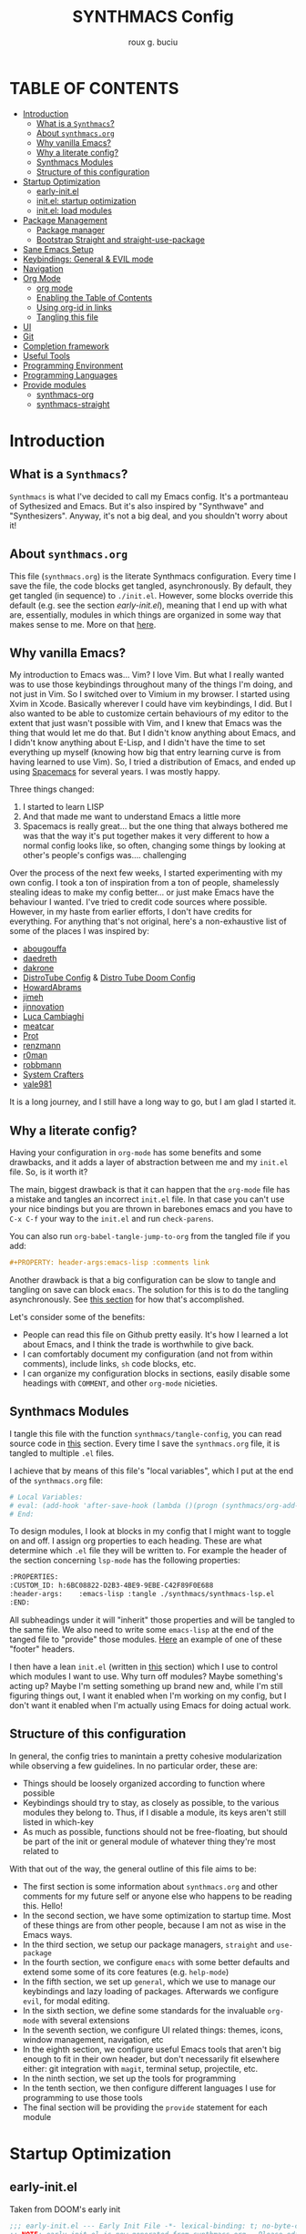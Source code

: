 #+TITLE: SYNTHMACS Config
#+AUTHOR: roux g. buciu
#+DESCRIPTION: adudenamedruby's emacs configuration
#+STARTUP: showeverything
#+OPTIONS: auto-id:t
#+OPTIONS: broken-links:t
#+OPTIONS: tags:nil
#+OPTIONS: toc
#+PROPERTY: header-args:emacs-lisp :comments link

* TABLE OF CONTENTS :toc:
:PROPERTIES:
:CUSTOM_ID: h:D9FC65D1-4FFB-4344-B8A7-9FAA9D1AC040
:END:
- [[#introduction][Introduction]]
  - [[#what-is-a-synthmacs][What is a ~Synthmacs~?]]
  - [[#about-synthmacsorg][About ~synthmacs.org~]]
  - [[#why-vanilla-emacs][Why vanilla Emacs?]]
  - [[#why-a-literate-config][Why a literate config?]]
  - [[#synthmacs-modules][Synthmacs Modules]]
  - [[#structure-of-this-configuration][Structure of this configuration]]
- [[#startup-optimization][Startup Optimization]]
  - [[#early-initel][early-init.el]]
  - [[#initel-startup-optimization][init.el: startup optimization]]
  - [[#initel-load-modules][init.el: load modules]]
- [[#package-management][Package Management]]
  - [[#package-manager][Package manager]]
  - [[#bootstrap-straight-and-straight-use-package][Bootstrap Straight and straight-use-package]]
- [[#sane-emacs-setup][Sane Emacs Setup]]
- [[#keybindings-general--evil-mode][Keybindings: General & EVIL mode]]
- [[#navigation][Navigation]]
- [[#org-mode][Org Mode]]
  - [[#org-mode-1][org mode]]
  - [[#enabling-the-table-of-contents][Enabling the Table of Contents]]
  - [[#using-org-id-in-links][Using org-id in links]]
  - [[#tangling-this-file][Tangling this file]]
- [[#ui][UI]]
- [[#git][Git]]
- [[#completion-framework][Completion framework]]
- [[#useful-tools][Useful Tools]]
- [[#programming-environment][Programming Environment]]
- [[#programming-languages][Programming Languages]]
- [[#provide-modules][Provide modules]]
  - [[#synthmacs-org][synthmacs-org]]
  - [[#synthmacs-straight][synthmacs-straight]]

* Introduction
:PROPERTIES:
:CUSTOM_ID: h:49282F28-9E13-48D2-A565-1605B1CC57B8
:END:

** What is a ~Synthmacs~?
:PROPERTIES:
:CUSTOM_ID: h:945224F8-D3DC-44B3-BC29-FB815F13E971
:END:
~Synthmacs~ is what I've decided to call my Emacs config. It's a portmanteau of Sythesized and Emacs. But it's also inspired by "Synthwave" and "Synthesizers". Anyway, it's not a big deal, and you shouldn't worry about it!

** About ~synthmacs.org~
:PROPERTIES:
:CUSTOM_ID: h:D9ED3ADB-810A-4A1C-A1D3-5397874AFAC7
:END:
This file (~synthmacs.org~) is the literate Synthmacs configuration. Every time I save the file, the code blocks get tangled, asynchronously. By default, they get tangled (in sequence) to ~./init.el~. However, some blocks override this default (e.g. see the section [[*early-init.el][early-init.el]]), meaning that I end up with what are, essentially, modules in which things are organized in some way that makes sense to me. More on that [[#h:C522D670-C206-44F7-96CE-17D01E578287][here]].

** Why vanilla Emacs?
:PROPERTIES:
:CUSTOM_ID: h:40A8BDAE-F8E3-4DB3-AC8C-7E5067B7EE4D
:END:
My introduction to Emacs was... Vim? I love Vim. But what I really wanted was to use those keybindings throughout many of the things I'm doing, and not just in Vim. So I switched over to Vimium in my browser. I started using Xvim in Xcode. Basically wherever I could have vim keybindings, I did. But I also wanted to be able to customize certain behaviours of my editor to the extent that just wasn't possible with Vim, and I knew that Emacs was the thing that would let me do that. But I didn't know anything about Emacs, and I didn't know anything about E-Lisp, and I didn't have the time to set everything up myself (knowing how big that entry learning curve is from having learned to use Vim). So, I tried a distribution of Emacs, and ended up using [[https://www.spacemacs.org/][Spacemacs]] for several years. I was mostly happy.

Three things changed:
1. I started to learn LISP
2. And that made me want to understand Emacs a little more
3. Spacemacs is really great... but the one thing that always bothered me was that the way it's put together makes it very different to how a normal config looks like, so often, changing some things by looking at other's people's configs was.... challenging

Over the process of the next few weeks, I started experimenting with my own config. I took a ton of inspiration from a ton of people, shamelessly stealing ideas to make my config better... or just make Emacs have the behaviour I wanted. I've tried to credit code sources where possible. However, in my haste from earlier efforts, I don't have credits for everything. For anything that's not original, here's a non-exhaustive list of some of the places I was inspired by:
- [[https://github.com/abougouffa/minemacs/blob/ab9084efe27191fd0ab5f94eee5502766fce16c1/modules/me-lisp.el#L43][abougouffa]]
- [[https://github.com/daedreth/UncleDavesEmacs/blob/master/config.org][daedreth]]
- [[https://writequit.org/org/#2daddf2c-228b-40ae-90b1-cd0b8c39f061][dakrone]]
- [[https://gitlab.com/dwt1/dotfiles/-/blob/2a687641af1fa4e31e080960e0b6a5f3d21d759d/.emacs.d.gnu/config.org][DistroTube Config]] & [[https://gitlab.com/dwt1/dotfiles/-/blob/1e82fff55a15bbff605789cbb412ea43efb924f0/.config/doom/config.org][Distro Tube Doom Config]]
- [[https://github.com/howardabrams/dot-files][HowardAbrams]]
- [[https://github.com/jimeh/.emacs.d/tree/master/core][jimeh]]
- [[https://github.com/jinnovation/.emacs.d][jinnovation]]
- [[https://www.lucacambiaghi.com/vanilla-emacs/readme.html#h:4C37CFFC-D045-47B4-BFDC-801977247199][Luca Cambiaghi]]
- [[https://github.com/meatcar/emacs.d/blob/377c5abc4d45927d5badbf5f32debc9162a465fa/config.org#L1320][meatcar]]
- [[https://protesilaos.com/emacs/dotemacs][Prot]]
- [[https://github.com/renzmann/.emacs.d/blob/main/README.org][renzmann]]
- [[https://github.com/r0man/.emacs.d/blob/b344a9bed55421e2288a1c135ccb9cf9b7591de4/init.el.org#L2019][r0man]]
- [[https://robbmann.io/emacsd/][robbmann]]
- [[https://config.daviwil.com/emacs][System Crafters]]
- [[https://github.com/vale981/dotfiles/blob/7d7971b91356b271dd08afbaf9979fba33d471ed/dots/emacs/emacs.org#L1020][vale981]]
  
It is a long journey, and I still have a long way to go, but I am glad I started it.

** Why a literate config?
:PROPERTIES:
:CUSTOM_ID: h:B5231F9E-07D2-4738-97FD-78EC648B3F3D
:END:
Having your configuration in ~org-mode~ has some benefits and some drawbacks, and it adds a layer of abstraction between me and my ~init.el~ file. So, is it worth it?

The main, biggest drawback is that it can happen that the ~org-mode~ file has a mistake and tangles an incorrect ~init.el~ file. In that case you can't use your nice bindings but you are thrown in barebones emacs and you have to =C-x C-f= your way to the ~init.el~ and run ~check-parens~.

You can also run ~org-babel-tangle-jump-to-org~ from the tangled file if you add:
#+begin_src org
,#+PROPERTY: header-args:emacs-lisp :comments link
#+end_src

Another drawback is that a big configuration can be slow to tangle and tangling on save can block ~emacs~. The solution for this is to do the tangling asynchronously. See [[#h:16B948EA-5375-44DE-ACD7-3664D4A9CE5F][this section]] for how that's accomplished.

Let's consider some of the benefits:
- People can read this file on Github pretty easily. It's how I learned a lot about Emacs, and I think the trade is worthwhile to give back.
- I can comfortably document my configuration (and not from within comments), include links, ~sh~ code blocks, etc.
- I can organize my configuration blocks in sections, easily disable some headings with ~COMMENT~, and other ~org-mode~ nicieties.

** Synthmacs Modules
:PROPERTIES:
:CUSTOM_ID: h:C522D670-C206-44F7-96CE-17D01E578287
:END:
I tangle this file with the function ~synthmacs/tangle-config~, you can read source code in [[#h:16B948EA-5375-44DE-ACD7-3664D4A9CE5F][this]] section.
Every time I save the ~synthmacs.org~ file, it is tangled to multiple ~.el~ files.

I achieve that by means of this file's "local variables", which I put at the end of the ~synthmacs.org~ file:
#+begin_src org
# Local Variables:
# eval: (add-hook 'after-save-hook (lambda ()(progn (synthmacs/org-add-ids-to-headlines-in-file) (synthmacs/tangle-config))) nil t)
# End:
#+end_src

To design modules, I look at blocks in my config that I might want to toggle on and off.
I assign org properties to each heading. These are what determine which ~.el~ file they will be written to.
For example the header of the section concerning ~lsp-mode~ has the following properties:
#+begin_src org
:PROPERTIES:
:CUSTOM_ID: h:6BC08822-D2B3-4BE9-9EBE-C42F89F0E688
:header-args:    :emacs-lisp :tangle ./synthmacs/synthmacs-lsp.el
:END:
#+end_src

All subheadings under it will "inherit" those properties and will be tangled to the same file. We also need to write some ~emacs-lisp~ at the end of the tanged file to "provide" those modules. [[#h:24A7FE78-E6B9-4C81-A2BE-6A049A8209AD][Here]] an example of one of these "footer" headers.

I then have a lean ~init.el~ (written in [[#h:7B22A4F3-49A1-4848-A185-B4EEA060EECE][this]] section) which I use to control which modules I want to use. Why turn off modules? Maybe something's acting up? Maybe I'm setting something up brand new and, while I'm still figuring things out, I want it enabled when I'm working on my config, but I don't want it enabled when I'm actually using Emacs for doing actual work.

** Structure of this configuration
:PROPERTIES:
:CUSTOM_ID: h:0FFBBB41-3AD1-4C09-A15D-FA9A03B6C2CB
:END:
In general, the config tries to manintain a pretty cohesive modularization while observing a few guidelines. In no particular order, these are:
- Things should be loosely organized according to function where possible
- Keybindings should try to stay, as closely as possible, to the various modules they belong to. Thus, if I disable a module, its keys aren't still listed in which-key
- As much as possible, functions should not be free-floating, but should be part of the init or general module of whatever thing they're most related to 

With that out of the way, the general outline of this file aims to be:
- The first section is some information about ~synthmacs.org~ and other comments for my future self or anyone else who happens to be reading this. Hello!
- In the second section, we have some optimization to startup time. Most of these things are from other people, because I am not as wise in the Emacs ways.
- In the third section, we setup our package managers, ~straight~ and  ~use-package~
- In the fourth section, we configure ~emacs~ with some better defaults and extend some some of its core features (e.g. ~help-mode~)
- In the fifth section, we set up ~general~, which we use to manage our keybindings and lazy loading of packages. Afterwards we configure ~evil~, for modal editing.
- In the sixth section, we define some standards for the invaluable ~org-mode~ with several extensions
- In the seventh section, we configure UI related things: themes, icons, window management, navigation, etc
- In the eighth section, we configure useful Emacs tools that aren't big enough to fit in their own header, but don't necessarily fit elsewhere either: git integration with ~magit~, terminal setup, projectile, etc.
- In the ninth section, we set up the tools for programming
- In the tenth section, we then configure different languages I use for programming to use those tools
- The final section will be providing the ~provide~ statement for each module

* Startup Optimization
:PROPERTIES:
:CUSTOM_ID: h:EC68944C-F745-45D8-9905-420E0813DBAF
:END:

** early-init.el
:PROPERTIES:
:CUSTOM_ID: h:7DBC58C1-3944-437C-87F9-95C9202BD34E
:END:
Taken from DOOM's early init
#+BEGIN_SRC emacs-lisp :tangle early-init.el
  ;;; early-init.el --- Early Init File -*- lexical-binding: t; no-byte-compile: t -*-
  ;; NOTE: early-init.el is now generated from synthmacs.org.  Please edit that file instead

  ;; Defer garbage collection further back in the startup process
  ;; (setq gc-cons-threshold most-positive-fixnum
  ;;       gc-cons-percentage 0.6)

  ;; In Emacs 27+, package initialization occurs before `user-init-file' is
  ;; loaded, but after `early-init-file'. Doom handles package initialization, so
  ;; we must prevent Emacs from doing it early!
  (setq package-enable-at-startup nil)
  ;; Do not allow loading from the package cache (same reason).
  (setq package-quickstart nil)

  ;; Prevent the glimpse of un-styled Emacs by disabling these UI elements early.
  (push '(menu-bar-lines . 0) default-frame-alist)
  (push '(tool-bar-lines . 0) default-frame-alist)
  (push '(vertical-scroll-bars) default-frame-alist)

  ;; Resizing the Emacs frame can be a terribly expensive part of changing the
  ;; font. By inhibiting this, we easily halve startup times with fonts that are
  ;; larger than the system default.
  (setq frame-inhibit-implied-resize t)

  ;; Disable GUI elements
  (setq menu-bar-mode -1)
  (setq tool-bar-mode -1)
  (when (fboundp 'set-scroll-bar-mode)
    (set-scroll-bar-mode nil))
  (setq inhibit-splash-screen t)
  (setq use-file-dialog nil)

  ;; Native-Comp
  (setq native-comp-speed 2
        comp-speed 2)
  (setq native-comp-async-report-warnings-errors nil
        comp-async-report-warnings-errors nil)
  (setq native-comp-async-query-on-exit t
        comp-async-query-on-exit t)

  ;;; early-init.el ends here
#+END_SRC

** init.el: startup optimization
:PROPERTIES:
:CUSTOM_ID: h:E6162DC2-7E1C-4843-8448-FF104A444B40
:END:
Taken from DOOM's init
#+BEGIN_SRC emacs-lisp :tangle init.el
  ;;; init.el --- Personal configuration file -*- lexical-binding: t; no-byte-compile: t; -*-
  ;; NOTE: init.el is now generated from synthmacs.org.  Please edit that file instead

  ;; `file-name-handler-alist' is consulted on every `require', `load' and various
  ;; path/io functions. You get a minor speed up by nooping this. However, this
  ;; may cause problems on builds of Emacs where its site lisp files aren't
  ;; byte-compiled and we're forced to load the *.el.gz files (e.g. on Alpine)
  (unless (daemonp)
    (defvar doom--initial-file-name-handler-alist file-name-handler-alist)
    (setq file-name-handler-alist nil)
    ;; Restore `file-name-handler-alist' later, because it is needed for handling
    ;; encrypted or compressed files, among other things.
    (defun doom-reset-file-handler-alist-h ()
      ;; Re-add rather than `setq', because changes to `file-name-handler-alist'
      ;; since startup ought to be preserved.
      (dolist (handler file-name-handler-alist)
	(add-to-list 'doom--initial-file-name-handler-alist handler))
      (setq file-name-handler-alist doom--initial-file-name-handler-alist))
    (add-hook 'emacs-startup-hook #'doom-reset-file-handler-alist-h)
    (add-hook 'after-init-hook '(lambda ()
				   ;; restore after startup
				   (setq gc-cons-threshold 16777216
					 gc-cons-percentage 0.1)))
    )
  ;; Ensure Doom is running out of this file's directory
  (setq user-emacs-directory (file-truename (file-name-directory load-file-name)))
#+END_SRC

** init.el: load modules
:PROPERTIES:
:CUSTOM_ID: h:7B22A4F3-49A1-4848-A185-B4EEA060EECE
:END:
#+begin_src emacs-lisp :tangle init.el
  (message "SynthMacs is powering up, please be patient...")

  ;; (add-to-list 'load-path "~/.emacs.d/synthmacs/")
  (add-to-list 'load-path (expand-file-name "synthmacs" user-emacs-directory))

  (let ((file-name-handler-alist nil)
  	(gc-cons-threshold 100000000))
    (require 'synthmacs-general-settings)
    (require 'synthmacs-variables)
    (require 'synthmacs-functions)
    (require 'synthmacs-straight)

    ;; Load packages
    (require 'synthmacs-general)
    (require 'synthmacs-hydra)
    (require 'synthmacs-evil)
    (require 'synthmacs-general-keybindings)
    (require 'synthmacs-themes)
    (require 'synthmacs-windows)
    (require 'synthmacs-vertico)
    (require 'synthmacs-orderless)
    (require 'synthmacs-consult)
    (require 'synthmacs-marginalia)
    (require 'synthmacs-embark)
    ;; (require 'synthmacs-dirvish)
    (require 'synthmacs-icons)
    (require 'synthmacs-modeline)
    (require 'synthmacs-which-key)
    (require 'synthmacs-rainbow)
    (require 'synthmacs-helpful)
    (require 'synthmacs-rg)
    (require 'synthmacs-projectile)
    (require 'synthmacs-git)
    (require 'synthmacs-dashboard)
    (require 'synthmacs-org)
    (require 'synthmacs-avy)
    ;; (require 'synthmacs-treesitter)
    (require 'synthmacs-lsp)
    (require 'synthmacs-corfu)
    (require 'synthmacs-flycheck)
    (require 'synthmacs-imenu)
    (require 'synthmacs-snippets)

    ;; Load modules
    ;; (require 'synthmacs-swift)
    ;; (require 'synthmacs-lisp)

    ;; (require 'init-core)
    ;; (require 'init-ui-extra)
    ;; (require 'init-org-roam)
    ;; (require 'init-org-export)
    ;; (require 'init-prog-vterm)
    ;; (require 'init-prog-nix)
    ;; (require 'init-prog-lsp)
    ;; (require 'init-prog-python)
    ;; (require 'init-prog-jupyter)
    ;; (require 'init-prog-elisp)
    ;; (require 'init-prog-markdown)
    ;; (require 'init-prog-stan)
    ;; (require 'init-prog-r)
    ;; (require 'init-prog-clojure)
    ;; (require 'init-prog-tree-sitter)
    ;; (require 'init-extra-focus)
    ;; (require 'init-extra-web)
    ;; (require 'init-extra-rss)
    ;; (require 'init-extra)
    )

    ;;; init.el ends here
#+end_src

* Package Management
:PROPERTIES:
:CUSTOM_ID: h:F8B6E0EE-7BBD-4F7F-B31E-44DE7B43AA39
:END:
** Package manager
:PROPERTIES:
:CUSTOM_ID: h:376622D2-A6B7-4050-97C6-413B0D77B89C
:header-args:    :emacs-lisp :tangle ./synthmacs/synthmacs-straight.el
:END:

** Bootstrap Straight and straight-use-package
:PROPERTIES:
:CUSTOM_ID: h:686F7A63-013E-48ED-AC56-DF39BD398E20
:header-args:    :emacs-lisp :tangle ./synthmacs/synthmacs-straight.el
:END:
Some rules/conventions:
- Prefer ~:init~ to ~:custom~. Prefer multiple ~setq~ expressions to one.
- Default to ~:defer t~, use ~:demand~ to force loading
- When packages do not require installation e.g. ~dired~, we need ~:straight (:type built-in)~ 
- If you specify ~:commands~, they will be autoloaded and the package will be loaded when the commands are first executed
    + If you use ~:general~ and bind commands to keys it will automatically load the package on first invokation

#+BEGIN_SRC emacs-lisp
  (setq straight-repository-branch "develop")
  (setq straight-use-package-by-default t)
  ;; (setq straight-recipes-gnu-elpa-use-mirror t)
  ;; (setq straight-check-for-modifications '(check-on-save find-when-checking))
  ;;(setq straight-check-for-modifications nil)
  (setq use-package-always-ensure t)
  ;; (setq use-package-always-defer t)

  (setq straight-repository-branch "develop")
  (defvar bootstrap-version)
  (let ((bootstrap-file
	 (expand-file-name "straight/repos/straight.el/bootstrap.el" user-emacs-directory))
	(bootstrap-version 6))
    (unless (file-exists-p bootstrap-file)
      (with-current-buffer
	  (url-retrieve-synchronously
	   "https://raw.githubusercontent.com/radian-software/straight.el/develop/install.el"
	   'silent 'inhibit-cookies)
	(goto-char (point-max))
	(eval-print-last-sexp)))
    (load bootstrap-file nil 'nomessage))

  ;; Install use-package
  (straight-use-package 'use-package)

#+END_SRC
* Sane Emacs Setup
:PROPERTIES:
:CUSTOM_ID: h:3D38D8F0-1B85-4265-9941-77A3A2FA235B
:END:
* Keybindings: General & EVIL mode
:PROPERTIES:
:CUSTOM_ID: h:D7FB11B6-67B4-4275-B0CC-E218C65C411E
:END:
* Navigation
:PROPERTIES:
:CUSTOM_ID: h:67671B92-A773-434A-936A-91443E37E063
:END:
* Org Mode
:PROPERTIES:
:CUSTOM_ID: h:B1DBE90D-B6C9-4BD4-B15B-185FE238D236
:header-args:    :emacs-lisp :tangle ./synthmacs/synthmacs-org.el
:END:
** org mode
:PROPERTIES:
:CUSTOM_ID: h:934C85A9-D8DB-455F-A19C-570300047FD5
:END:
Interesting bits:
- If you use + in lists it will show up as below:
  + subitem
- you can cycle to next TODO state with ~org-shiftright~
- You can access custom agenda views with ~org-agenda~, mapped to =SPC o A=
- You insert a src block use =, i= and then type initials e.g. ~jp~  for ~jupyter-python~

#+BEGIN_SRC emacs-lisp
  (use-package org
    ;; :straight org-plus-contrib
    ;; :straight (:type built-in)
    :hook ((org-mode . prettify-symbols-mode)
           (org-mode . visual-line-mode))
    :general
    ;; (lc/leader-keys
    ;;   "f t" '(org-babel-tangle :wk "tangle")
    ;;   "o C" '(org-capture :wk "capture")
    ;;   "o l" '(org-todo-list :wk "todo list")
      
    ;;   "o c" '((lambda () (interactive)
    ;;             (persp-switch "main")
    ;;             (find-file (concat user-emacs-directory "readme.org")))
    ;;           :wk "open config")
    ;;   )
    (synthmacs/leader-keys
    ;;   :keymaps 'org-mode-map
    ;;   "a" '(org-archive-subtree :wk "archive subtree")
    ;;   "E" '(org-export-dispatch :wk "export")
      "ui" '(org-insert-structure-template :wk "insert src")
    ;;   "l" '(:ignore true :wk "link")
      "ul" '(org-insert-link :wk "insert link")
    ;;   "l s" '(org-store-link :wk "store link")
    ;;   "L" '((lambda () (interactive) (org-latex-preview)) :wk "latex preview")
    ;;   ;; "L" '((lambda () (interactive) (org--latex-preview-region (point-min) (point-max))) :wk "latex")
    ;;   "r" '(org-refile :wk "refile")
    ;;   "n" '(org-toggle-narrow-to-subtree :wk "narrow subtree")
    ;;   "p" '(org-priority :wk "priority")
    ;;   "q" '(org-set-tags-command :wk "tag")
    ;;   "s" '(org-sort :wk "sort")
    ;;   "t" '(:ignore true :wk "todo")
    ;;   "t t" '(org-todo :wk "heading todo")
    ;;   "t s" '(org-schedule :wk "schedule")
    ;;   "t d" '(org-deadline :wk "deadline")
    ;;   "x" '(org-toggle-checkbox :wk "toggle checkbox")
      )
    ;; (org-mode-map
    ;;  :states 'insert
    ;;  "TAB" 'lc/org-indent-or-complete
    ;;  "S-TAB" nil)
    ;; (org-mode-map
    ;;  :states 'normal
    ;;  "z i" '(org-toggle-inline-images :wk "inline images"))
    :init
    ;; general settings
    (when (file-directory-p "~/Developer/ExoCortex/org")
      (setq org-directory "~/Developer/ExoCortex/org"
            +org-export-directory "~/Developer/ExoCortex/org/export"
            org-default-notes-file "~/Developer/ExoCortex/org/notes.org"
            org-id-locations-file "~/Developer/ExoCortex/org/.orgids"
            ))	
    ;; (setq org-export-in-background t)
    (setq org-src-preserve-indentation t) ;; do not put two spaces on the left
    (setq org-startup-indented t)
     ;;(setq org-startup-with-inline-images t)
    (setq org-hide-emphasis-markers nil)
    (setq org-catch-invisible-edits 'smart)
    (setq org-image-actual-width nil)
    (setq org-indent-indentation-per-level 1)
    (setq org-list-demote-modify-bullet '(("-" . "+") ("+" . "*")))
    ;; disable modules for faster startup
    ;; (setq org-modules
    ;;       '(ol-docview
    ;;         org-habit))
    ;; (setq org-todo-keywords
    ;;       '((sequence "TODO(t)" "NEXT(n)" "PROG(p)" "|" "HOLD(h)" "DONE(d)")))
    (setq-default prettify-symbols-alist '(("#+BEGIN_SRC" . "»")
                                           ("#+END_SRC" . "«")
                                           ("#+begin_src" . "»")
                                           ("#+end_src" . "«")
                                           ("lambda"  . "λ")
                                           ("->" . "→")
                                           ("->>" . "↠")))
    ;; (setq prettify-symbols-unprettify-at-point 'right-edge)
  ;;   (defun lc/org-indent-or-complete ()
  ;;     "Complete 
  ;; if point is at end of a word, otherwise indent line."
  ;;     (interactive)
  ;;     (if (looking-at "\\>")
  ;;         (dabbrev-expand nil)
  ;;       (org-cycle)
  ;;       ))
    ;; (setq warning-
    ;; 	suppress-types (append warning-suppress-types '((org-element-cache))))
    :config
    ;; ;; (efs/org-font-setup)
    (add-to-list 'org-structure-template-alist '("sh" . "src shell"))
    (add-to-list 'org-structure-template-alist '("el" . "src emacs-lisp"))
    (add-to-list 'org-structure-template-alist '("py" . "src python"))
    (add-to-list 'org-structure-template-alist '("clj" . "src clojure"))
    ;; ;; fontification
    ;; (add-to-list 'org-src-lang-modes '("jupyter-python" . python))
    ;; (add-to-list 'org-src-lang-modes '("jupyter-R" . R))
    ;; ;; latex
    ;; ;; (setq org-latex-compiler "xelatex")
    ;; ;; see https://www.reddit.com/r/emacs/comments/l45528/questions_about_mving_from_standard_latex_to_org/gkp4f96/?utm_source=reddit&utm_medium=web2x&context=3
    ;; ;; (setq org-latex-pdf-process '("TEXINPUTS=:$HOME/git/AltaCV//: tectonic %f"))
    ;; (setq org-latex-pdf-process '("tectonic %f"))
    ;; (setq org-export-backends '(html))
    ;; ;; (add-to-list 'org-export-backends 'beamer)
    ;; (plist-put org-format-latex-options :scale 1.2)
    )
#+END_SRC

** Enabling the Table of Contents
:PROPERTIES:
:CUSTOM_ID: h:5415BD51-CBCC-46BD-85C2-7355CB5F88CE
:END:
#+begin_src emacs-lisp
  (use-package toc-org
      :commands toc-org-enable
      :init (add-hook 'org-mode-hook 'toc-org-enable))
#+end_src

** Using org-id in links
:PROPERTIES:
:CUSTOM_ID: h:AC175A47-E576-4AA6-A9C7-709129F4C56F
:header-args:    :emacs-lisp :tangle ./synthmacs/synthmacs-org.el
:END:
Taken from https://writequit.org/articles/emacs-org-mode-generate-ids.html

Problem: when exporting org files to HTML, the header anchors are volatile. Once I publish a new HTML version of this file, the previous version's links are no longer valid.

This function adds ~CUSTOM_ID~ property to all headings in a file (one-time).
We can then use this to link to that heading forever.

Adding it as a ~after-save-hook~  automatically adds a ~CUSTOM_ID~ to newly created headers.

#+begin_src emacs-lisp
(use-package org
  :init
  (defun synthmacs/org-custom-id-get (&optional pom create prefix)
    "Get the CUSTOM_ID property of the entry at point-or-marker POM.
   If POM is nil, refer to the entry at point. If the entry does
   not have an CUSTOM_ID, the function returns nil. However, when
   CREATE is non nil, create a CUSTOM_ID if none is present
   already. PREFIX will be passed through to `org-id-new'. In any
   case, the CUSTOM_ID of the entry is returned."
    (interactive)
    (org-with-point-at pom
      (let ((id (org-entry-get nil "CUSTOM_ID")))
        (cond
         ((and id (stringp id) (string-match "\\S-" id))
          id)
         (create
          (setq id (org-id-new (concat prefix "h")))
          (org-entry-put pom "CUSTOM_ID" id)
          (org-id-add-location id (buffer-file-name (buffer-base-buffer)))
          id)))))

  (defun synthmacs/org-add-ids-to-headlines-in-file ()
    "Add CUSTOM_ID properties to all headlines in the current file.
   Only do so for those which do not already have one. Only adds ids
   if the `auto-id' option is set to `t' in the file somewhere. ie,
   ,#+OPTIONS: auto-id:t"
    (interactive)
    (save-excursion
      (widen)
      (goto-char (point-min))
      (when (re-search-forward "^#\\+OPTIONS:.*auto-id:t" (point-max) t)
        (org-map-entries (lambda () (synthmacs/org-custom-id-get (point) 'create))))))
  :config
  (require 'org-id)
  (setq org-id-link-to-org-use-id 'create-if-interactive-and-no-custom-id)
  )
#+end_src

** Tangling this file
:PROPERTIES:
:CUSTOM_ID: h:16B948EA-5375-44DE-ACD7-3664D4A9CE5F
:header-args:    :emacs-lisp :tangle ./synthmacs/synthmacs-org.el
:END:
Taken from https://github.com/KaratasFurkan/.emacs.d

#+begin_src emacs-lisp
  (use-package org
    :config
    (require 's)
    (defun synthmacs/async-process (command &optional name filter)
      "Start an async process by running the COMMAND string with bash. Return the
  process object for it.

  NAME is name for the process. Default is \"async-process\".

  FILTER is function that runs after the process is finished, its args should be
  \"(process output)\". Default is just messages the output."
      (make-process
       :command `("bash" "-c" ,command)
       :name (if name name
	       "async-process")
       :filter (if filter filter
		 (lambda (process output) (message (s-trim output))))))


    (defun synthmacs/tangle-config ()
      "Export code blocks from the literate config file
  asynchronously."
      (interactive)
      (let ((command (if (file-directory-p "/opt/homebrew/opt/emacs-plus@29/Emacs.app")
			 "/opt/homebrew/opt/emacs-plus@29/Emacs.app/Contents/MacOS/Emacs %s --batch --eval '(org-babel-tangle nil \"%s\")'"
		       )))
	;; prevent emacs from killing until tangle-process finished
	;; (add-to-list 'kill-emacs-query-functions
	;;              (lambda ()
	;;                (or (not (process-live-p (get-process "tangle-process")))
	;;                    (y-or-n-p "\"fk/tangle-config\" is running; kill it? "))))
	;; tangle config asynchronously
	(synthmacs/async-process
	 (format command
		 (expand-file-name "synthmacs.org" user-emacs-directory)
		 (expand-file-name "init.el" user-emacs-directory))
	 "tangle-process")
	)

      )
    )
#+end_src

* UI
:PROPERTIES:
:CUSTOM_ID: h:EA84335B-2A51-4B4A-9392-F116289EDB10
:END:
* Git
:PROPERTIES:
:CUSTOM_ID: h:F6754E84-5067-4565-AF5F-7EFA656DD281
:END:
* Completion framework
:PROPERTIES:
:CUSTOM_ID: h:FB3661CB-A573-40B6-B331-449D77DBD199
:END:
* Useful Tools
:PROPERTIES:
:CUSTOM_ID: h:B57C03F6-2111-489A-9303-B1A06C95EFF5
:END:
* Programming Environment
:PROPERTIES:
:CUSTOM_ID: h:2E967F87-8304-4262-B5BF-3286ACA7211B
:END:
* Programming Languages
:PROPERTIES:
:CUSTOM_ID: h:732BA080-834D-49E0-967E-0D37CE1C6BA0
:END:
* Provide modules
:PROPERTIES:
:CUSTOM_ID: h:754DFB20-B2AB-4750-9BDA-D24E8014C504
:END:

** synthmacs-org
:PROPERTIES:
:CUSTOM_ID: h:24A7FE78-E6B9-4C81-A2BE-6A049A8209AD
:header-args:    :emacs-lisp :tangle ./synthmacs/synthmacs-org.el
:END:
#+begin_src emacs-lisp
(provide 'synthmacs-org)
;;; synthmacs-org.el ends here
#+end_src

** synthmacs-straight
:PROPERTIES:
:CUSTOM_ID: h:24A7FE78-E6B9-4C81-A2BE-6A049A8209AD
:header-args:    :emacs-lisp :tangle ./synthmacs/synthmacs-straight.el
:END:
#+begin_src emacs-lisp
(provide 'synthmacs-straight)
;;; synthmacs-straight.el ends here
#+end_src

* COMMENT Local variables
:PROPERTIES:
:CUSTOM_ID: h:8CE072CD-CA85-4E53-B672-E0AC74E4E4EC
:END:
# Local Variables:
# eval: (add-hook 'after-save-hook (lambda ()(progn (synthmacs/org-add-ids-to-headlines-in-file) (synthmacs/tangle-config))) nil t)
# End:
